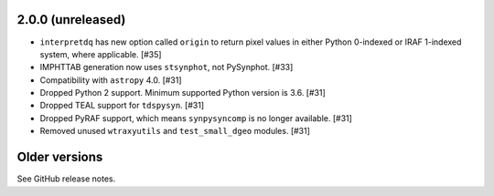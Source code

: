2.0.0 (unreleased)
==================

* ``interpretdq`` has new option called ``origin`` to return pixel values
  in either Python 0-indexed or IRAF 1-indexed system, where applicable. [#35]
* IMPHTTAB generation now uses ``stsynphot``, not PySynphot. [#33]
* Compatibility with ``astropy`` 4.0. [#31]
* Dropped Python 2 support. Minimum supported Python version is 3.6. [#31]
* Dropped TEAL support for ``tdspysyn``. [#31]
* Dropped PyRAF support, which means ``synpysyncomp`` is no longer
  available. [#31]
* Removed unused ``wtraxyutils`` and ``test_small_dgeo`` modules. [#31]

Older versions
==============

See GitHub release notes.
